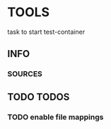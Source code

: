 * TOOLS
  task to start test-container
** INFO
*** SOURCES
** TODO TODOS
*** TODO enable file mappings
